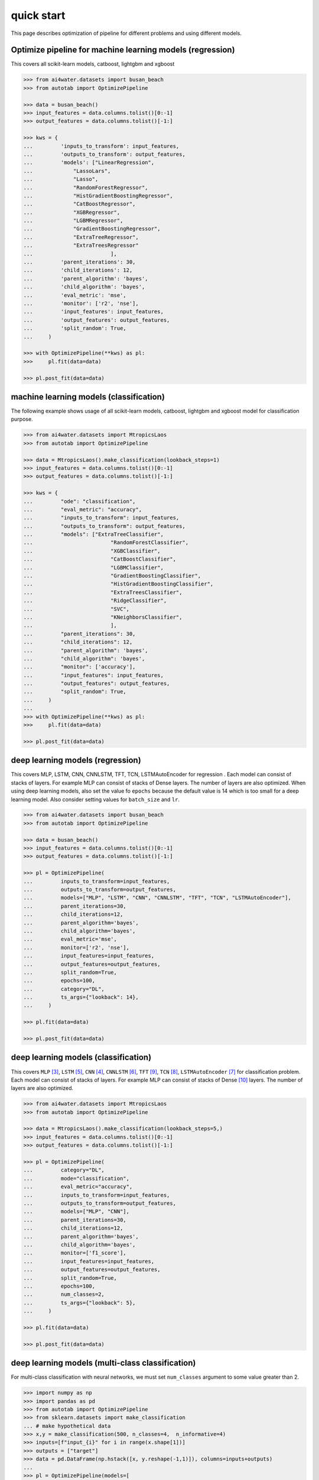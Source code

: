 quick start
***********

This page describes optimization of pipeline for different problems and using different
models.

Optimize pipeline for machine learning models (regression)
==========================================================

This covers all scikit-learn models, catboost, lightgbm and xgboost

.. code-block:: python

    >>> from ai4water.datasets import busan_beach
    >>> from autotab import OptimizePipeline

    >>> data = busan_beach()
    >>> input_features = data.columns.tolist()[0:-1]
    >>> output_features = data.columns.tolist()[-1:]

    >>> kws = {
    ...         'inputs_to_transform': input_features,
    ...         'outputs_to_transform': output_features,
    ...         'models': ["LinearRegression",
    ...             "LassoLars",
    ...             "Lasso",
    ...             "RandomForestRegressor",
    ...             "HistGradientBoostingRegressor",
    ...             "CatBoostRegressor",
    ...             "XGBRegressor",
    ...             "LGBMRegressor",
    ...             "GradientBoostingRegressor",
    ...             "ExtraTreeRegressor",
    ...             "ExtraTreesRegressor"
    ...                         ],
    ...         'parent_iterations': 30,
    ...         'child_iterations': 12,
    ...         'parent_algorithm': 'bayes',
    ...         'child_algorithm': 'bayes',
    ...         'eval_metric': 'mse',
    ...         'monitor': ['r2', 'nse'],
    ...         'input_features': input_features,
    ...         'output_features': output_features,
    ...         'split_random': True,
    ...     )

    >>> with OptimizePipeline(**kws) as pl:
    >>>     pl.fit(data=data)

    >>> pl.post_fit(data=data)

machine learning models (classification)
==============================================================

The following example shows usage of all scikit-learn models, catboost, lightgbm
and xgboost model for classification purpose.

.. code-block:: python

    >>> from ai4water.datasets import MtropicsLaos
    >>> from autotab import OptimizePipeline

    >>> data = MtropicsLaos().make_classification(lookback_steps=1)
    >>> input_features = data.columns.tolist()[0:-1]
    >>> output_features = data.columns.tolist()[-1:]

    >>> kws = {
    ...         "ode": "classification",
    ...         "eval_metric": "accuracy",
    ...         "inputs_to_transform": input_features,
    ...         "outputs_to_transform": output_features,
    ...         "models": ["ExtraTreeClassifier",
    ...                         "RandomForestClassifier",
    ...                         "XGBClassifier",
    ...                         "CatBoostClassifier",
    ...                         "LGBMClassifier",
    ...                         "GradientBoostingClassifier",
    ...                         "HistGradientBoostingClassifier",
    ...                         "ExtraTreesClassifier",
    ...                         "RidgeClassifier",
    ...                         "SVC",
    ...                         "KNeighborsClassifier",
    ...                         ],
    ...         "parent_iterations": 30,
    ...         "child_iterations": 12,
    ...         "parent_algorithm": 'bayes',
    ...         "child_algorithm": 'bayes',
    ...         "monitor": ['accuracy'],
    ...         "input_features": input_features,
    ...         "output_features": output_features,
    ...         "split_random": True,
    ...     )
    ...
    >>> with OptimizePipeline(**kws) as pl:
    >>>     pl.fit(data=data)

    >>> pl.post_fit(data=data)

deep learning models (regression)
=================================

This covers MLP, LSTM, CNN, CNNLSTM, TFT, TCN, LSTMAutoEncoder for regression .
Each model can consist of stacks of layers. For example MLP can consist of
stacks of Dense layers. The number of layers are also optimized. When using
deep learning models, also set the value fo ``epochs`` because the default
value is 14 which is too small for a deep learning model. Also consider
setting values for ``batch_size`` and ``lr``.

.. code-block:: python

    >>> from ai4water.datasets import busan_beach
    >>> from autotab import OptimizePipeline

    >>> data = busan_beach()
    >>> input_features = data.columns.tolist()[0:-1]
    >>> output_features = data.columns.tolist()[-1:]

    >>> pl = OptimizePipeline(
    ...         inputs_to_transform=input_features,
    ...         outputs_to_transform=output_features,
    ...         models=["MLP", "LSTM", "CNN", "CNNLSTM", "TFT", "TCN", "LSTMAutoEncoder"],
    ...         parent_iterations=30,
    ...         child_iterations=12,
    ...         parent_algorithm='bayes',
    ...         child_algorithm='bayes',
    ...         eval_metric='mse',
    ...         monitor=['r2', 'nse'],
    ...         input_features=input_features,
    ...         output_features=output_features,
    ...         split_random=True,
    ...         epochs=100,
    ...         category="DL",
    ...         ts_args={"lookback": 14},
    ...     )

    >>> pl.fit(data=data)

    >>> pl.post_fit(data=data)

deep learning models (classification)
=====================================

This covers ``MLP`` [3]_, ``LSTM`` [5]_, ``CNN`` [4]_, ``CNNLSTM`` [6]_, ``TFT`` [9]_,
``TCN`` [8]_, ``LSTMAutoEncoder`` [7]_ for classification problem. Each model
can consist of stacks of layers. For example MLP can consist of stacks of
Dense [10]_ layers. The number of layers are also optimized.

.. code-block:: python

    >>> from ai4water.datasets import MtropicsLaos
    >>> from autotab import OptimizePipeline

    >>> data = MtropicsLaos().make_classification(lookback_steps=5,)
    >>> input_features = data.columns.tolist()[0:-1]
    >>> output_features = data.columns.tolist()[-1:]

    >>> pl = OptimizePipeline(
    ...         category="DL",
    ...         mode="classification",
    ...         eval_metric="accuracy",
    ...         inputs_to_transform=input_features,
    ...         outputs_to_transform=output_features,
    ...         models=["MLP", "CNN"],
    ...         parent_iterations=30,
    ...         child_iterations=12,
    ...         parent_algorithm='bayes',
    ...         child_algorithm='bayes',
    ...         monitor=['f1_score'],
    ...         input_features=input_features,
    ...         output_features=output_features,
    ...         split_random=True,
    ...         epochs=100,
    ...         num_classes=2,
    ...         ts_args={"lookback": 5},
    ...     )

    >>> pl.fit(data=data)

    >>> pl.post_fit(data=data)

deep learning models (multi-class classification)
===========================================================

For multi-class classification with neural networks, we must set
``num_classes`` argument to some value greater than 2.

.. code-block:: python

    >>> import numpy as np
    >>> import pandas as pd
    >>> from autotab import OptimizePipeline
    >>> from sklearn.datasets import make_classification
    ... # make hypothetical data
    >>> x,y = make_classification(500, n_classes=4,  n_informative=4)
    >>> inputs=[f"input_{i}" for i in range(x.shape[1])]
    >>> outputs = ["target"]
    >>> data = pd.DataFrame(np.hstack([x, y.reshape(-1,1)]), columns=inputs+outputs)
    ...
    >>> pl = OptimizePipeline(models=[
    ...         "MLP",
    ...     ],
    ...         input_features=inputs,
    ...         output_features=outputs,
    ...         parent_algorithm="bayes",
    ...         loss="categorical_crossentropy",
    ...         parent_iterations=10,
    ...         child_iterations=0,
    ...         epochs=20,
    ...         category="DL",
    ...         mode="classification",
    ...         num_classes = 4,
    ...         eval_metric="accuracy",
    ...         monitor="f1_score",
    ...     )
    >>> pl.fit(data=data)

Check ``ClassificationMetrics`` [1]_  class of SeqMetrics [2]_ library for the name
of metrics which can be used for monitoring

.. [1] `<https://seqmetrics.readthedocs.io/en/latest/cls.html#classificationmetrics>_`
.. [2] `<https://seqmetrics.readthedocs.io/en/latest/index.html>_`
.. [3] https://ai4water.readthedocs.io/en/latest/models/models.html#ai4water.models.MLP
.. [4] https://ai4water.readthedocs.io/en/latest/models/models.html#ai4water.models.CNN
.. [5] https://ai4water.readthedocs.io/en/latest/models/models.html#ai4water.models.LSTM
.. [6] https://ai4water.readthedocs.io/en/latest/models/models.html#ai4water.models.CNNLSTM
.. [7] https://ai4water.readthedocs.io/en/latest/models/models.html#ai4water.models.LSTMAutoEncoder
.. [8] https://ai4water.readthedocs.io/en/latest/models/models.html#ai4water.models.TCN
.. [9] https://ai4water.readthedocs.io/en/latest/models/models.html#ai4water.models.TFT
.. [10] https://www.tensorflow.org/api_docs/python/tf/keras/layers/Dense
